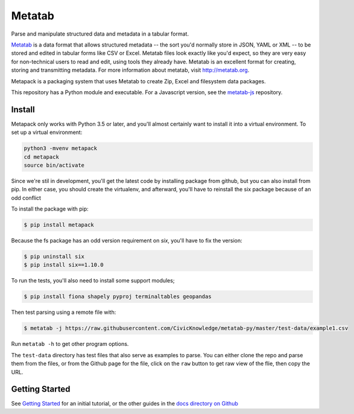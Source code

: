 Metatab
=======

Parse and manipulate structured data and metadata in a tabular format.

`Metatab <http://metatab.org>`_ is a data format that allows structured metadata -- the sort you'd normally store in JSON, YAML or XML -- to be stored and edited in tabular forms like CSV or Excel. Metatab files look exactly like you'd expect, so they are very easy for non-technical users to read and edit, using tools they already have. Metatab is an excellent format for creating, storing and transmitting metadata. For more information about metatab, visit http://metatab.org.

Metapack is a packaging system that uses Metatab to create Zip, Excel and filesystem data packages.

This repository has a Python module and executable. For a Javascript version, see the `metatab-js <https://github.com/CivicKnowledge/metatab-js>`_ repository.


Install
-------

Metapack only works with Python 3.5 or later, and you'll almost certainly want to install it into a virtual environment. To set up a virtual environment:

.. code-block:: bash

    python3 -mvenv metapack
    cd metapack
    source bin/activate

Since we're stil in development, you'll get the latest code by installing package from github, but you can also install from pip. In either case, you should create the virtualenv, and afterward, you'll have to reinstall the six package because of an odd conflict

To install the package with pip:

.. code-block:: bash

    $ pip install metapack

Because the fs package has an odd version requirement on `six`, you'll have to fix the version:

.. code-block:: bash

    $ pip uninstall six
    $ pip install six==1.10.0

To run the tests, you'll also need to install some support modules;

.. code-block:: bash

    $ pip install fiona shapely pyproj terminaltables geopandas


Then test parsing using a remote file with:

.. code-block:: bash

    $ metatab -j https://raw.githubusercontent.com/CivicKnowledge/metatab-py/master/test-data/example1.csv

Run ``metatab -h`` to get other program options.

The ``test-data`` directory has test files that also serve as examples to parse. You can either clone the repo and parse them from the files, or from the Github page for the file, click on the ``raw`` button to get raw view of the flie, then copy the URL.

Getting Started
---------------

See `Getting Started <https://github.com/CivicKnowledge/metatab-py/blob/master/docs/GettingStarted.rst>`_ for an initial tutorial, or the other guides in the 
`docs directory on Github <https://github.com/CivicKnowledge/metatab-py/tree/master/docs>`_

